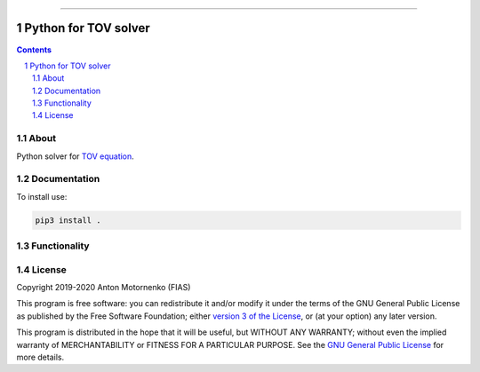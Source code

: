 -----

################################
Python for TOV solver
################################

.. contents::

.. section-numbering::


About
=====

Python solver for `TOV equation
<https://en.wikipedia.org/wiki/Tolman%E2%80%93Oppenheimer%E2%80%93Volkoff_equation>`_.

.. image:: example/figures/mr.png
    :align: center
    :width: 300px

.. image:: example/figures/tidal.png
    :align: center
    :width: 300px


Documentation
=============
To install use:

.. code-block:: python

   pip3 install .

Functionality
=============

License
=======

Copyright 2019-2020 Anton Motornenko (FIAS)

This program is free software: you can redistribute it and/or
modify it under the terms of the GNU General Public License as
published by the Free Software Foundation; either `version 3 of the
License <LICENSE.txt>`_, or (at your option) any later version.

This program is distributed in the hope that it will be useful,
but WITHOUT ANY WARRANTY; without even the implied warranty of
MERCHANTABILITY or FITNESS FOR A PARTICULAR PURPOSE.  See the
`GNU General Public License <LICENSE.txt>`_ for more details.

